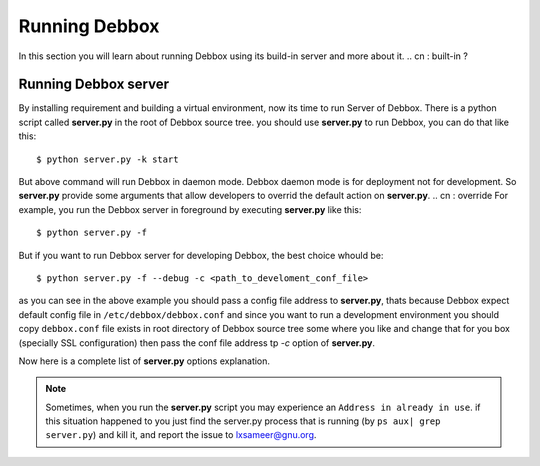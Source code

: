 Running Debbox
**************
In this section you will learn about running Debbox using its build-in server and more about it.
.. cn : built-in ?

Running Debbox server
=====================
By installing requirement and building a virtual environment, now its time to run Server of Debbox. There is a python script called **server.py** in the
root of Debbox source tree. you should use **server.py** to run Debbox, you can do that like this::
     
     $ python server.py -k start

But above command will run Debbox in daemon mode. Debbox daemon mode is for deployment not for development. So **server.py** provide some arguments that 
allow developers to overrid the default action on **server.py**.
.. cn : override	
For example, you run the Debbox server in foreground by executing **server.py** like this::

    $ python server.py -f

But if you want to run Debbox server for developing Debbox, the best choice whould be::

    $ python server.py -f --debug -c <path_to_develoment_conf_file>

as you can see in the above example you should pass a config file address to **server.py**, thats because Debbox expect default config file in ``/etc/debbox/debbox.conf``
and since you want to run a development environment you should copy ``debbox.conf`` file exists in root directory of Debbox source tree some where you like and change that
for you box (specially SSL configuration) then pass the conf file address tp *-c* option of **server.py**.

Now here is a complete list of **server.py** options explanation.

.. option:: -k <action> 

   Execute the ``action`` on **server.py**, available options are

   * **start**: Starting the Debbox server in daemon mode.
   * **stop**: Stop the Debbox daemon.
   * **status**: print out the current status of Debbox daemon.


.. option:: -f

   Run the Debbox server in foreground, so there whould be no IO redirection and no daemon. It's a good option for development.

.. option:: --debug

   Run the Debbox server in debug mode. Debbox server redirect logs to log files and IOs to ``/dev/null`` but with this option all the mentioned outputs redirect to STDIO.

.. option:: -c <configfile>

   Use provided ``configfile`` instead of default one in ``/etc/debbox/debbox.conf``

.. option:: --port=<PORT>

   Run Debbox server on PORT instead of default port that is 8000. Debbox will use a different port number on deployment state.

.. option:: --shell

   Run an Ipython interactive shell on the Debbox environment

.. option:: --syncdb

   Sync the Debbox web application (Django project).

.. option:: --syncdb-new

   Remove the old database and resync it again.

.. option:: --host=<HOST>

   Run Debbox on given HOST. Default is ``localhost``

.. piddir:

.. option:: --piddir=<pid_folder>

   Store the pid files in ``pid_folder``, Default value for this option is ``/var/run/`` according to LBS standard.

.. option:: --settings=<SETTINGS>
   
   Use provided SETTINGS file as the Django application main settings. Default is ``debbox.settings``.

.. option:: --pythonpath=<PATH>

   This option will add the given PATH to current python path.

.. note:: Sometimes, when you run the **server.py** script you may experience an ``Address in already in use``. if this situation happened to you just find the server.py
   process that is running (by ``ps aux| grep server.py``) and kill it, and report the issue to lxsameer@gnu.org.
.. cn:Using development mailing list for contact is better that personal.
